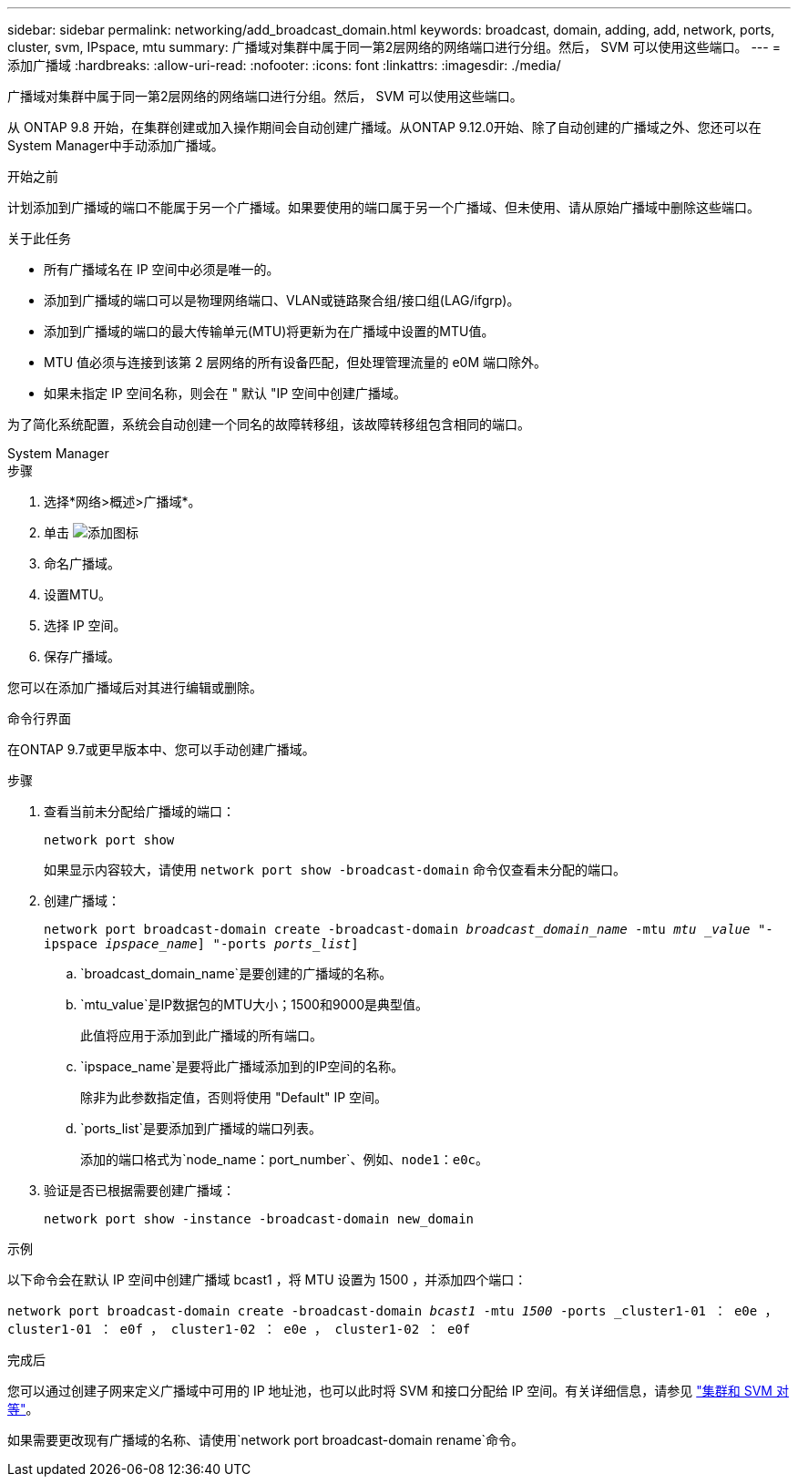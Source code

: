 ---
sidebar: sidebar 
permalink: networking/add_broadcast_domain.html 
keywords: broadcast, domain, adding, add, network, ports, cluster, svm, IPspace, mtu 
summary: 广播域对集群中属于同一第2层网络的网络端口进行分组。然后， SVM 可以使用这些端口。 
---
= 添加广播域
:hardbreaks:
:allow-uri-read: 
:nofooter: 
:icons: font
:linkattrs: 
:imagesdir: ./media/


[role="lead"]
广播域对集群中属于同一第2层网络的网络端口进行分组。然后， SVM 可以使用这些端口。

从 ONTAP 9.8 开始，在集群创建或加入操作期间会自动创建广播域。从ONTAP 9.12.0开始、除了自动创建的广播域之外、您还可以在System Manager中手动添加广播域。

.开始之前
计划添加到广播域的端口不能属于另一个广播域。如果要使用的端口属于另一个广播域、但未使用、请从原始广播域中删除这些端口。

.关于此任务
* 所有广播域名在 IP 空间中必须是唯一的。
* 添加到广播域的端口可以是物理网络端口、VLAN或链路聚合组/接口组(LAG/ifgrp)。
* 添加到广播域的端口的最大传输单元(MTU)将更新为在广播域中设置的MTU值。
* MTU 值必须与连接到该第 2 层网络的所有设备匹配，但处理管理流量的 e0M 端口除外。
* 如果未指定 IP 空间名称，则会在 " 默认 "IP 空间中创建广播域。


为了简化系统配置，系统会自动创建一个同名的故障转移组，该故障转移组包含相同的端口。

[role="tabbed-block"]
====
.System Manager
--
.步骤
. 选择*网络>概述>广播域*。
. 单击 image:icon_add.gif["添加图标"]
. 命名广播域。
. 设置MTU。
. 选择 IP 空间。
. 保存广播域。


您可以在添加广播域后对其进行编辑或删除。

--
.命令行界面
--
在ONTAP 9.7或更早版本中、您可以手动创建广播域。

.步骤
. 查看当前未分配给广播域的端口：
+
`network port show`

+
如果显示内容较大，请使用 `network port show -broadcast-domain` 命令仅查看未分配的端口。

. 创建广播域：
+
`network port broadcast-domain create -broadcast-domain _broadcast_domain_name_ -mtu _mtu _value_ "-ipspace _ipspace_name_] "-ports _ports_list_]`

+
.. `broadcast_domain_name`是要创建的广播域的名称。
.. `mtu_value`是IP数据包的MTU大小；1500和9000是典型值。
+
此值将应用于添加到此广播域的所有端口。

.. `ipspace_name`是要将此广播域添加到的IP空间的名称。
+
除非为此参数指定值，否则将使用 "Default" IP 空间。

.. `ports_list`是要添加到广播域的端口列表。
+
添加的端口格式为`node_name：port_number`、例如、`node1：e0c`。



. 验证是否已根据需要创建广播域：
+
`network port show -instance -broadcast-domain new_domain`



.示例
以下命令会在默认 IP 空间中创建广播域 bcast1 ，将 MTU 设置为 1500 ，并添加四个端口：

`network port broadcast-domain create -broadcast-domain _bcast1_ -mtu _1500_ -ports _cluster1-01 ： e0e ， cluster1-01 ： e0f ， cluster1-02 ： e0e ， cluster1-02 ： e0f`

.完成后
您可以通过创建子网来定义广播域中可用的 IP 地址池，也可以此时将 SVM 和接口分配给 IP 空间。有关详细信息，请参见 link:https://docs.netapp.com/us-en/ontap/peering/index.html["集群和 SVM 对等"]。

如果需要更改现有广播域的名称、请使用`network port broadcast-domain rename`命令。

--
====